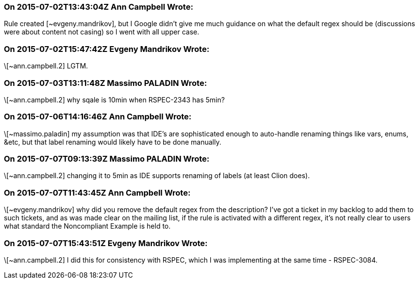 === On 2015-07-02T13:43:04Z Ann Campbell Wrote:
Rule created [~evgeny.mandrikov], but I Google didn't give me much guidance on what the default regex should be (discussions were about content not casing) so I went with all upper case.

=== On 2015-07-02T15:47:42Z Evgeny Mandrikov Wrote:
\[~ann.campbell.2] LGTM.

=== On 2015-07-03T13:11:48Z Massimo PALADIN Wrote:
\[~ann.campbell.2] why sqale is 10min when RSPEC-2343 has 5min?

=== On 2015-07-06T14:16:46Z Ann Campbell Wrote:
\[~massimo.paladin] my assumption was that IDE's are sophisticated enough to auto-handle renaming things like vars, enums, &etc, but that label renaming would likely have to be done manually.

=== On 2015-07-07T09:13:39Z Massimo PALADIN Wrote:
\[~ann.campbell.2] changing it to 5min as IDE supports renaming of labels (at least Clion does).

=== On 2015-07-07T11:43:45Z Ann Campbell Wrote:
\[~evgeny.mandrikov] why did you remove the default regex from the description? I've got a ticket in my backlog to add them to such tickets, and as was made clear on the mailing list, if the rule is activated with a different regex, it's not really clear to users what standard the Noncompliant Example is held to.

=== On 2015-07-07T15:43:51Z Evgeny Mandrikov Wrote:
\[~ann.campbell.2] I did this for consistency with RSPEC, which I was implementing at the same time - RSPEC-3084.

